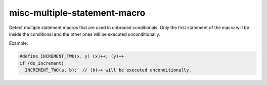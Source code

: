 .. title:: clang-tidy - misc-multiple-statement-macro

misc-multiple-statement-macro
=============================

Detect multiple statement macros that are used in unbraced conditionals. Only
the first statement of the macro will be inside the conditional and the other
ones will be executed unconditionally.

Example:

.. code-block:: c++

  #define INCREMENT_TWO(x, y) (x)++; (y)++
  if (do_increment)
    INCREMENT_TWO(a, b);  // (b)++ will be executed unconditionally.

